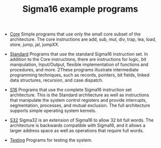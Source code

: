 #+HTML_HEAD: <link rel="stylesheet" type="text/css" href="../docs/docstyle.css" />
#+TITLE: Sigma16 example programs

- [[./Core/index.html][Core]] Simple programs that use only the small
  core subset of the architecture.  The core instructions are add,
  sub, mul, div, trap, lea, load, store, jump, jal, jumpXX.

- [[./Standard/index.html][Standard]] Programs that use the standard
  Sigma16 instruction set.  In addition to the Core instructions,
  there are instructions for logic, bit manipulation, Input/Output,
  flexible implementation of functions and procedures, and more.
  2These programs illustrate intermediate programming techniques, such
  as records, pointers, bit fields, linked data structures, recursion,
  and case dispatch.

- [[./S16/index.org][S16]] Programs that use the complete Sigma16
  instruction set architecture.  This is the Standard architecture as
  well as instructions that manipulate the system control registers
  and provide interrupts, segmentation, processes, and mutual
  exclusion.  The full architecture supports simple operating system
  kernels. 

- [[./S32/index.org][S32]] Sigma32 is an extension of Sigma16 to allow
  32 bit full words.  The architecture is backwards compatible with
  Sigma16, and it allows a larger address space as well as operations
  that require full words.

- [[./Testing/index.html][Testing]] Programs for testing the system.
